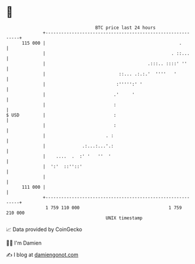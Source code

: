* 👋

#+begin_example
                                     BTC price last 24 hours                    
                 +------------------------------------------------------------+ 
         115 000 |                                                   .        | 
                 |                                                . ::...     | 
                 |                                       .:::.. ::::' ''      | 
                 |                            ::... .:.:.'  ''''   '          | 
                 |                           :''''':' '                       | 
                 |                          .'     '                          | 
                 |                          :                                 | 
   $ USD         |                          :                                 | 
                 |                          :                                 | 
                 |                       . :                                  | 
                 |              .:...:...'.:                                  | 
                 |    ....  .  :' '   ''  '                                   | 
                 |  ':'  ::''::'                                              | 
                 |                                                            | 
         111 000 |                                                            | 
                 +------------------------------------------------------------+ 
                  1 759 110 000                                  1 759 210 000  
                                         UNIX timestamp                         
#+end_example
📈 Data provided by CoinGecko

🧑‍💻 I'm Damien

✍️ I blog at [[https://www.damiengonot.com][damiengonot.com]]
